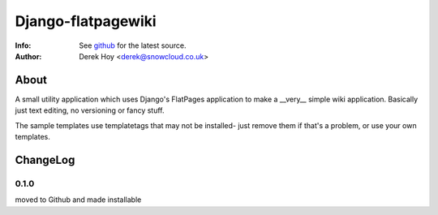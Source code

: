 Django-flatpagewiki
============
:Info: See `github <http://github.com/snowcloud/django-flatpagewiki/>`_ for the latest source.
:Author: Derek Hoy <derek@snowcloud.co.uk>

About
-----
A small utility application which uses Django's FlatPages application to make a __very__ simple wiki application. Basically just text editing, no versioning or fancy stuff.

The sample templates use templatetags that may not be installed- just remove them if that's a problem, or use your own templates.

ChangeLog
---------
0.1.0
^^^^^
moved to Github and made installable




